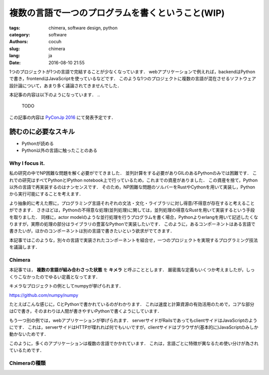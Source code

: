複数の言語で一つのプログラムを書くということ(WIP)
====================================================


:tags: chimera, software design, python
:category: software
:authors: cocuh
:slug: chimera
:lang: ja
:date: 2016-08-10 21:55

1つのプロジェクトが1つの言語で完結することが少なくなっています．
webアプリケーションで例えれば，backendはPythonで書き，frontendはJavaScriptを使っているなどです．
このような1つのプロジェクトに複数の言語が混在させるソフトウェア設計論について，あまり多く議論されてきませんでした．

本記事の内容は以下のようになっています．
..

  TODO

この記事の内容は `PyConJp 2016 <https://pycon.jp/2016/ja/schedule/presentation/33/>`__ にて発表予定です．


読むのに必要なスキル
~~~~~~~~~~~~~~~~~~~~~
- Pythonが読める
- Python以外の言語に触ったことのある

.. PELICAN_END_SUMMARY


Why I focus it.
---------------

私の研究の中でNP困難な問題を解く必要がでてきました．
並列計算をする必要がありGILのあるPythonのみでは困難です．
これでの研究はすべてPythonとIPython notebook上で行っているため，これまでの資産がありました．
この資産を捨て，Python以外の言語で再実装するのはナンセンスです．
そのため，NP困難な問題のソルバーをRustやCythonを用いて実装し，Pythonから実行可能にすることを考えます．

より抽象的に考えた際に，プログラミング言語それぞれの文法・文化・ライブラリに対し得意/不得意が存在すると考えることができます．
さきほどは，Pythonの不得意な処理(並列処理)に関しては，並列処理の得意なRustを用いて実装するという手段を取りました．
同様に，actor modelのような並行処理を行うプログラムを書く場合，Pythonよりerlangを用いて記述したくなりますが，実際の処理の部分はライブラリの豊富なPythonで実装したいです．
このように，あるコンポーネントはある言語で書きたいが，ほかのコンポーネントは別の言語で書きたいという欲求がでてきます．

本記事ではこのような，別々の言語で実装されたコンポーネントを組合せ，一つのプロジェクトを実現するプログラミング技法を議論します．

Chimera
-------

本記事では， **複数の言語が組み合わさった状態** を **キメラ** と呼ぶこととします．
厳密風な定義もいくつか考えましたが，しっくりこなかったのでゆるい定義となってます．

キメラなプロジェクトの例としてnumpyが挙げられます．

https://github.com/numpy/numpy

.. image:: {attach}numpy.png

たとえばこんな感じに，CとPythonで書かれているのがわかります．
これは速度と計算資源の有効活用のためで，コアな部分はCで書き，そのまわりは人間が書きやすいPythonで書くようにしています．

もう一つ別の例では，webアプリケーションが挙げられます．
serverサイドがRailsであってもclientサイドはJavaScriptのようにです．
これは，serverサイドはHTTPが喋れれば何でもいいですが，clientサイドはブラウザが(基本的に)JavaScriptのみしか動かないためです．

このように，多くのアプリケーションは複数の言語でかかれています．
これは，言語ごとに特徴が異なるため使い分けが為されているためです．



Chimeraの種類
----------------


..
    .. math::
        x^2

..
    inline :math:`x^2`
